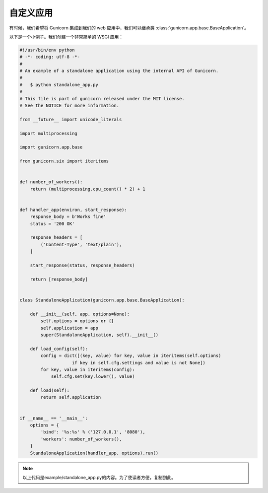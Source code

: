 .. _custom:

=========
自定义应用
=========

.. 支持的版本:: 从19.0开始

有时候，我们希望将 Gunicorn 集成到我们的 web 应用中，我们可以继承类 :class:`gunicorn.app.base.BaseApplication`。

以下是一个小例子。我们创建一个非常简单的 WSGI 应用：

.. code-block:: python

    #!/usr/bin/env python
    # -*- coding: utf-8 -*-
    #
    # An example of a standalone application using the internal API of Gunicorn.
    #
    #   $ python standalone_app.py
    #
    # This file is part of gunicorn released under the MIT license.
    # See the NOTICE for more information.

    from __future__ import unicode_literals

    import multiprocessing

    import gunicorn.app.base

    from gunicorn.six import iteritems


    def number_of_workers():
        return (multiprocessing.cpu_count() * 2) + 1


    def handler_app(environ, start_response):
        response_body = b'Works fine'
        status = '200 OK'

        response_headers = [
            ('Content-Type', 'text/plain'),
        ]

        start_response(status, response_headers)

        return [response_body]


    class StandaloneApplication(gunicorn.app.base.BaseApplication):

        def __init__(self, app, options=None):
            self.options = options or {}
            self.application = app
            super(StandaloneApplication, self).__init__()

        def load_config(self):
            config = dict([(key, value) for key, value in iteritems(self.options)
                        if key in self.cfg.settings and value is not None])
            for key, value in iteritems(config):
                self.cfg.set(key.lower(), value)

        def load(self):
            return self.application


    if __name__ == '__main__':
        options = {
            'bind': '%s:%s' % ('127.0.0.1', '8080'),
            'workers': number_of_workers(),
        }
        StandaloneApplication(handler_app, options).run()

.. note::
    以上代码是example/standalone_app.py的内容。为了使读者方便，复制到此。